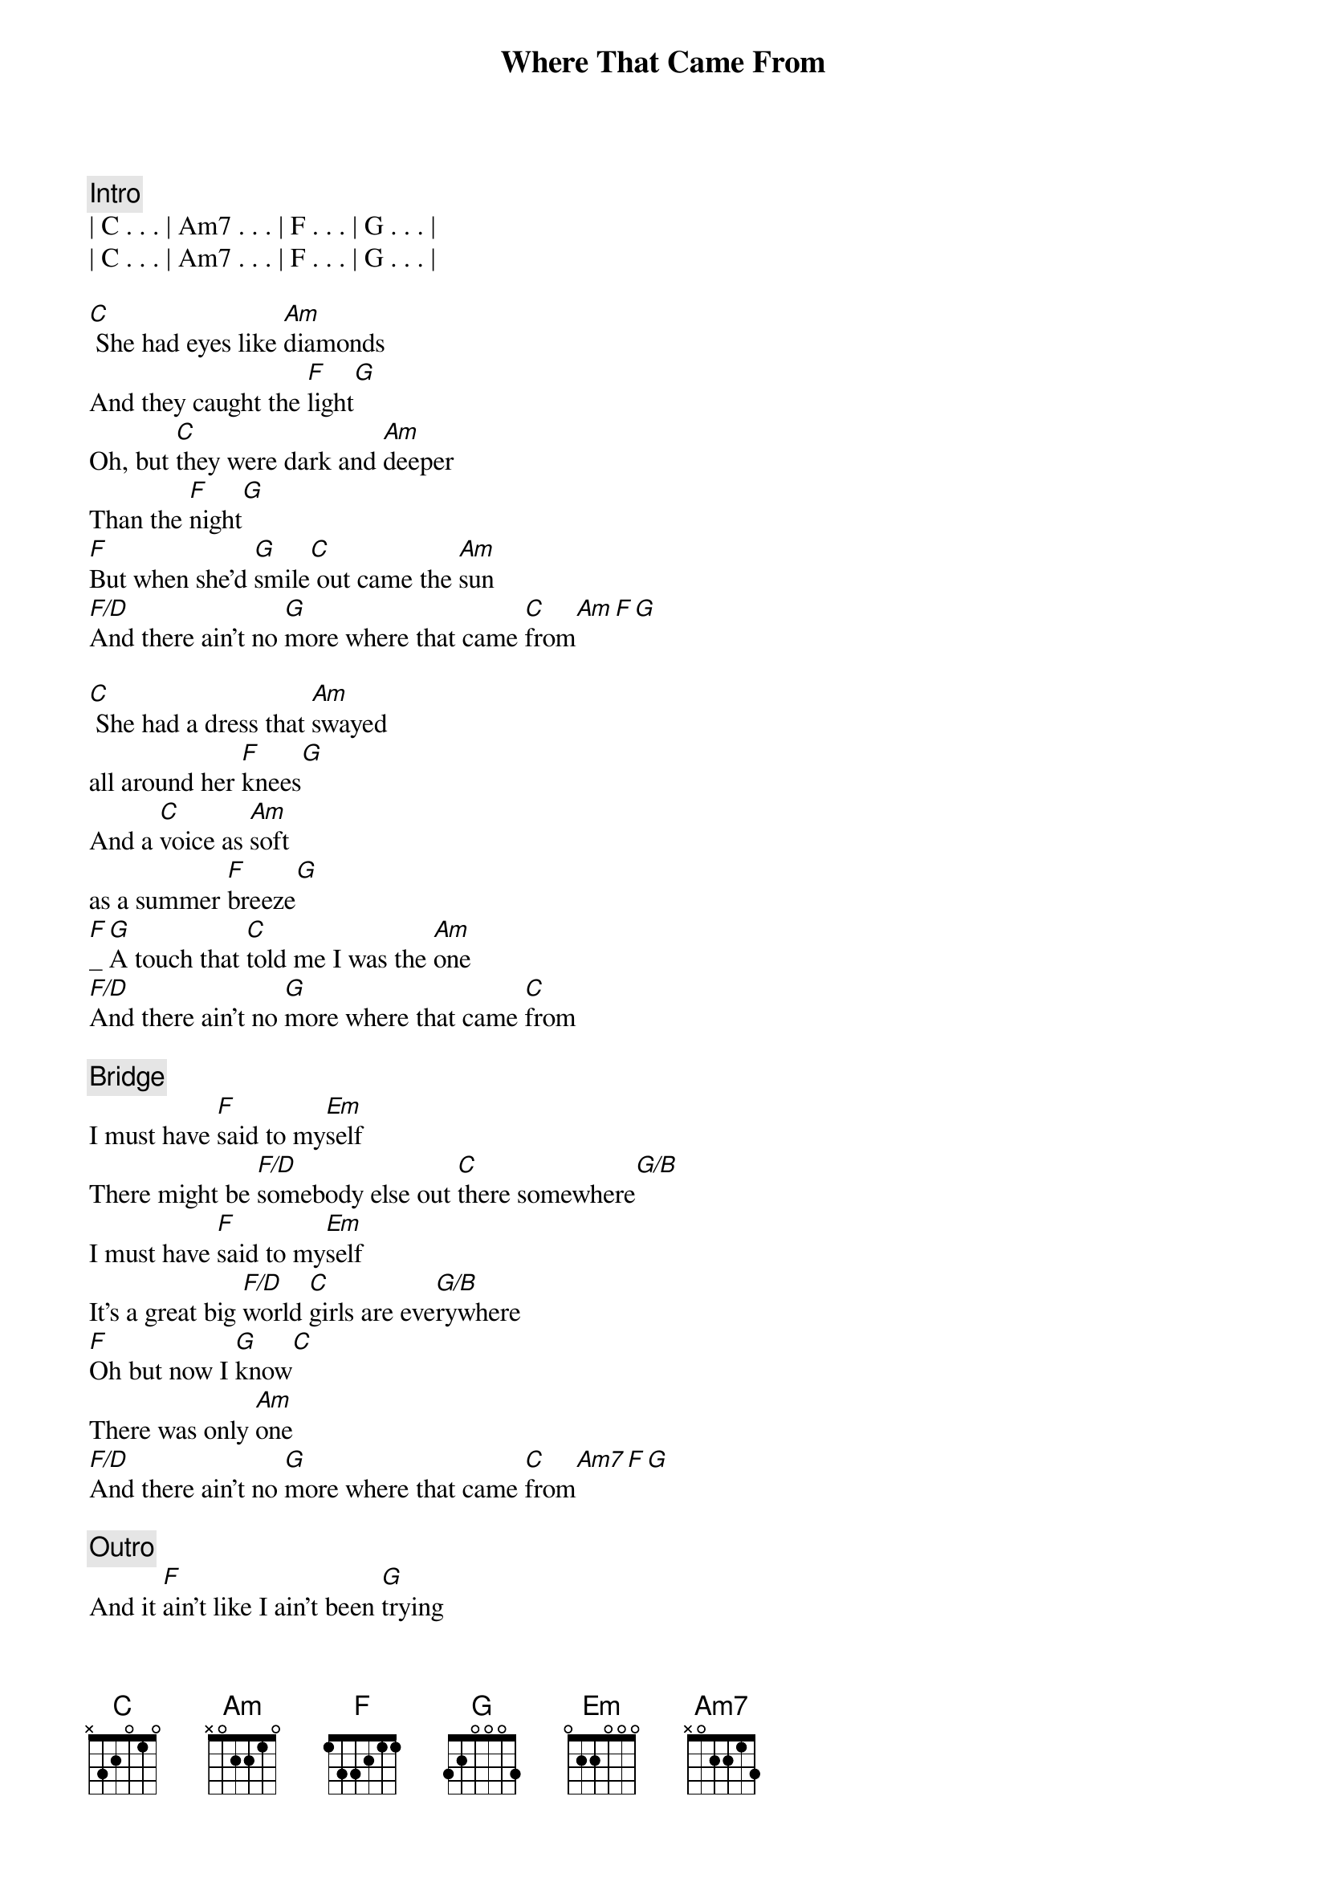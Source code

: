 {title: Where That Came From}
{artist: Randy Travis}
{key: C}
{duration: 3:11}

{c: Intro}
| C . . . | Am7 . . . | F . . . | G . . . |
| C . . . | Am7 . . . | F . . . | G . . . |

{start_of_verse}
[C] She had eyes like [Am]diamonds
And they caught the [F]light[G]
Oh, but [C]they were dark and [Am]deeper
Than the [F]night[G]
[F]But when she'd [G]smile[C] out came the [Am]sun
[F/D]And there ain't no [G]more where that came [C]from[Am][F][G]
{end_of_verse}

{start_of_verse}
[C] She had a dress that [Am]swayed 
all around her [F]knees[G]
And a [C]voice as [Am]soft 
as a summer [F]breeze[G]
[F]_[G]A touch that [C]told me I was the [Am]one
[F/D]And there ain't no [G]more where that came [C]from
{end_of_verse}

{c: Bridge}
I must have [F]said to my[Em]self
There might be [F/D]somebody else out [C]there somewhere[G/B]
I must have [F]said to my[Em]self
It's a great big [F/D]world [C]girls are eve[G/B]rywhere
[F]Oh but now I [G]know[C]
There was only [Am]one
[F/D]And there ain't no [G]more where that came [C]from[Am7][F][G]

{comment: Outro}
And it [F]ain't like I ain't been [G]trying
[C]To find [Am7]someone [F/D]there just ain't no [G]more
[N.C.]Where that came [C]from_[Am7]_[F]
[G]Oh where that came [C]from_[Am7]_[F]_[G]_[C]
